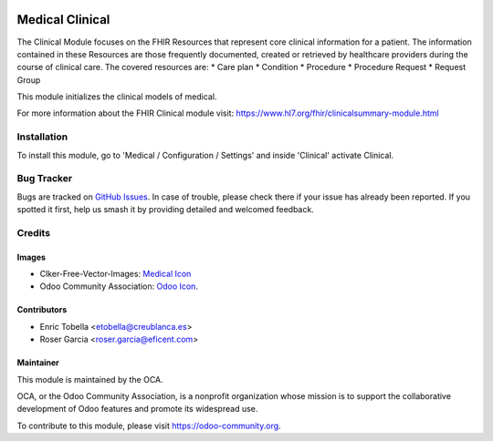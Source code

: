 .. image:: https://img.shields.io/badge/licence-LGPL--3-blue.svg
   :target: https://www.gnu.org/licenses/lgpl-3.0-standalone.html
   :alt: License: LGPL-3

================
Medical Clinical
================

The Clinical Module focuses on the FHIR Resources that represent core
clinical information for a patient. The information contained in these
Resources are those frequently documented, created or retrieved by healthcare
providers during the course of clinical care.
The covered resources are:
* Care plan
* Condition
* Procedure
* Procedure Request
* Request Group

This module initializes the clinical models of medical.

For more information about the FHIR Clinical module visit:
https://www.hl7.org/fhir/clinicalsummary-module.html

Installation
============

To install this module, go to 'Medical / Configuration / Settings' and inside
'Clinical' activate Clinical.

.. image:: https://odoo-community.org/website/image/ir.attachment/5784_f2813bd/datas
   :alt: Try me on Runbot
   :target: https://runbot.odoo-community.org/runbot/159/11.0

Bug Tracker
===========

Bugs are tracked on `GitHub Issues
<https://github.com/OCA/{project_repo}/issues>`_. In case of trouble, please
check there if your issue has already been reported. If you spotted it first,
help us smash it by providing detailed and welcomed feedback.

Credits
=======

Images
------

* Clker-Free-Vector-Images: `Medical Icon <https://pixabay.com/es/de-salud-medicina-serpiente-alas-304919/>`_
* Odoo Community Association: `Odoo Icon <https://odoo-community.org/logo.png>`_.

Contributors
------------

* Enric Tobella <etobella@creublanca.es>
* Roser Garcia <roser.garcia@eficent.com>

Maintainer
----------

.. image:: https://odoo-community.org/logo.png
   :alt: Odoo Community Association
   :target: https://odoo-community.org

This module is maintained by the OCA.

OCA, or the Odoo Community Association, is a nonprofit organization whose
mission is to support the collaborative development of Odoo features and
promote its widespread use.

To contribute to this module, please visit https://odoo-community.org.
